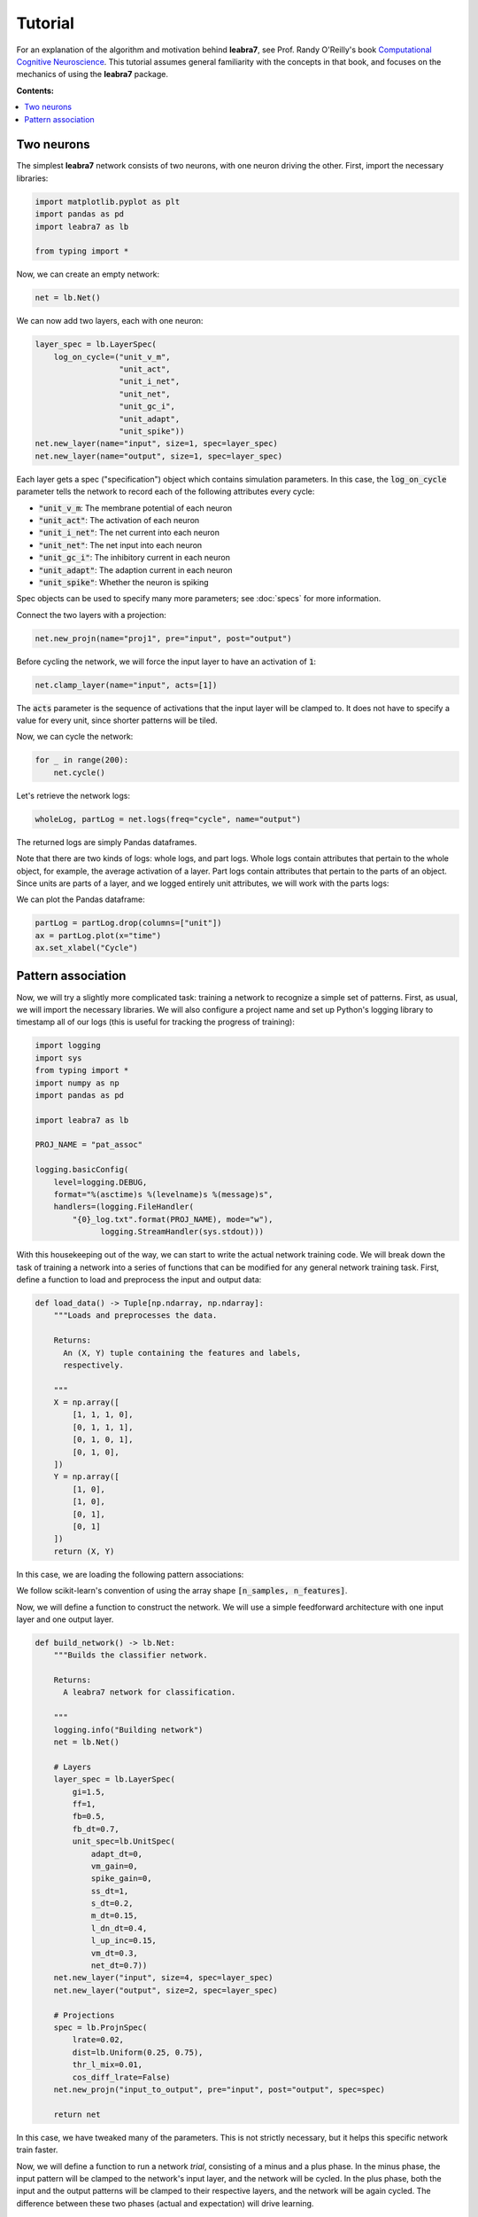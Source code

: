 Tutorial
========

For an explanation of the algorithm and motivation behind **leabra7**,
see Prof. Randy O'Reilly's book `Computational Cognitive Neuroscience
<https://grey.colorado.edu/CompCogNeuro/index.php/CCNBook/Main>`_. This
tutorial assumes general familiarity with the concepts in that book,
and focuses on the mechanics of using the **leabra7** package.

**Contents:**

.. contents:: :local:

Two neurons
-----------

The simplest **leabra7** network consists of two neurons, with one
neuron driving the other. First, import the necessary libraries:

.. code-block:: python

		import matplotlib.pyplot as plt
		import pandas as pd
		import leabra7 as lb

		from typing import *

Now, we can create an empty network:

.. code-block:: python

		net = lb.Net()

We can now add two layers, each with one neuron:

.. code-block:: python

		layer_spec = lb.LayerSpec(
		    log_on_cycle=("unit_v_m",
		                  "unit_act",
				  "unit_i_net",
				  "unit_net",
                                  "unit_gc_i",
				  "unit_adapt",
				  "unit_spike"))
		net.new_layer(name="input", size=1, spec=layer_spec)
		net.new_layer(name="output", size=1, spec=layer_spec)

Each layer gets a spec ("specification") object which contains
simulation parameters. In this case, the :code:`log_on_cycle`
parameter tells the network to record each of the following attributes
every cycle:

- :code:`"unit_v_m`: The membrane potential of each neuron
- :code:`"unit_act"`: The activation of each neuron
- :code:`"unit_i_net"`: The net current into each neuron
- :code:`"unit_net"`: The net input into each neuron
- :code:`"unit_gc_i"`: The inhibitory current in each neuron
- :code:`"unit_adapt"`: The adaption current in each neuron
- :code:`"unit_spike"`: Whether the neuron is spiking

Spec objects can be used to specify many more parameters; see
:doc:`specs` for more information.

Connect the two layers with a projection:

.. code-block:: python

		net.new_projn(name="proj1", pre="input", post="output")

Before cycling the network, we will force the input layer to have an
activation of :code:`1`:

.. code-block:: python

		net.clamp_layer(name="input", acts=[1])

The :code:`acts` parameter is the sequence of activations that the
input layer will be clamped to. It does not have to specify a value
for every unit, since shorter patterns will be tiled.

Now, we can cycle the network:

.. code-block:: python

		for _ in range(200):
		    net.cycle()

Let's retrieve the network logs:

.. code-block:: python

   wholeLog, partLog = net.logs(freq="cycle", name="output")

The returned logs are simply Pandas dataframes.

Note that there are two kinds of logs: whole logs, and part
logs. Whole logs contain attributes that pertain to the whole object,
for example, the average activation of a layer. Part logs contain
attributes that pertain to the parts of an object. Since units are
parts of a layer, and we logged entirely unit attributes, we will work
with the parts logs:

We can plot the Pandas dataframe:

.. code-block:: python

		partLog = partLog.drop(columns=["unit"])
		ax = partLog.plot(x="time")
		ax.set_xlabel("Cycle")

.. image:: img/two_neurons.png


Pattern association
-------------------

Now, we will try a slightly more complicated task: training a network
to recognize a simple set of patterns. First, as usual, we will import
the necessary libraries. We will also configure a project name and set
up Python's logging library to timestamp all of our logs (this is
useful for tracking the progress of training):

.. code-block:: python

		import logging
		import sys
		from typing import *
		import numpy as np
		import pandas as pd

		import leabra7 as lb

		PROJ_NAME = "pat_assoc"

		logging.basicConfig(
		    level=logging.DEBUG,
		    format="%(asctime)s %(levelname)s %(message)s",
		    handlers=(logging.FileHandler(
			"{0}_log.txt".format(PROJ_NAME), mode="w"),
			      logging.StreamHandler(sys.stdout)))


With this housekeeping out of the way, we can start to write the
actual network training code. We will break down the task of training a
network into a series of functions that can be modified for any
general network training task. First, define a function to load and
preprocess the input and output data:

.. code-block:: python

		def load_data() -> Tuple[np.ndarray, np.ndarray]:
		    """Loads and preprocesses the data.

		    Returns:
		      An (X, Y) tuple containing the features and labels,
		      respectively.

		    """
		    X = np.array([
			[1, 1, 1, 0],
			[0, 1, 1, 1],
			[0, 1, 0, 1],
			[0, 1, 0],
		    ])
		    Y = np.array([
			[1, 0],
			[1, 0],
			[0, 1],
			[0, 1]
		    ])
		    return (X, Y)

In this case, we are loading the following pattern associations:

.. image:: img/pat_assoc_patterns.png
	   :align: center
	   :width: 200px

We follow scikit-learn's convention of using the array
shape :code:`[n_samples, n_features]`.

Now, we will define a function to construct the network. We will use a
simple feedforward architecture with one input layer and one output
layer.

.. code-block:: python

		def build_network() -> lb.Net:
		    """Builds the classifier network.

		    Returns:
		      A leabra7 network for classification.

		    """
		    logging.info("Building network")
		    net = lb.Net()

		    # Layers
		    layer_spec = lb.LayerSpec(
			gi=1.5,
			ff=1,
			fb=0.5,
			fb_dt=0.7,
			unit_spec=lb.UnitSpec(
			    adapt_dt=0,
			    vm_gain=0,
			    spike_gain=0,
			    ss_dt=1,
			    s_dt=0.2,
			    m_dt=0.15,
			    l_dn_dt=0.4,
			    l_up_inc=0.15,
			    vm_dt=0.3,
			    net_dt=0.7))
		    net.new_layer("input", size=4, spec=layer_spec)
		    net.new_layer("output", size=2, spec=layer_spec)

		    # Projections
		    spec = lb.ProjnSpec(
			lrate=0.02,
			dist=lb.Uniform(0.25, 0.75),
			thr_l_mix=0.01,
			cos_diff_lrate=False)
		    net.new_projn("input_to_output", pre="input", post="output", spec=spec)

		    return net

In this case, we have tweaked many of the parameters. This is not
strictly necessary, but it helps this specific network train faster.

Now, we will define a function to run a network *trial*, consisting of
a minus and a plus phase. In the minus phase, the input pattern will
be clamped to the network's input layer, and the network will be
cycled. In the plus phase, both the input and the output patterns will
be clamped to their respective layers, and the network will be again
cycled. The difference between these two phases (actual and
expectation) will drive learning.

.. code-block:: python

		def trial(network: lb.Net, input_pattern: Iterable[float],
			  output_pattern: Iterable[float]) -> None:
		    """Runs a trial.

		    Args:
		      input_pattern: The pattern to clamp to the network's input layer.
		      output_pattern: The pattern to clamp to the network's output layer.

		    """
		    network.clamp_layer("input", input_pattern)
		    network.minus_phase_cycle(num_cycles=50)
		    network.clamp_layer("output", output_pattern)
		    network.plus_phase_cycle(num_cycles=25)
		    network.unclamp_layer("input")
		    network.unclamp_layer("output")
		    network.learn()


The next function we will define will run an *epoch*, where one trial
is run for each pattern in the dataset:

.. code-block:: python

		def epoch(network: lb.Net, input_patterns: np.ndarray,
			  output_patterns: np.ndarray) -> None:
		    """Runs an epoch (one pass through the whole dataset).

		    Args:
		      input_patterns: A numpy array with shape (n_samples, n_features).
		      output_patterns: A numpy array with shape (n_samples, n_features).

		    """
		    for x, y in zip(input_patterns, output_patterns):
			trial(network, x, y)
		    network.end_epoch()


With these building blocks in place, we can write the main training function:

.. code-block:: python

		def train(network: lb.Net,
			  input_patterns: np.ndarray,
			  output_patterns: np.ndarray,
			  num_epochs: int = 3000) -> pd.DataFrame:
		    """Trains the network.

		    Args:
		      input_patterns: A numpy array with shape (n_samples, n_features).
		      output_patterns: A numpy array with shape (n_samples, n_features).
		      num_patterns: The number of epochs to run. Defaults to 500.

		    Returns:
		      pd.DataFrame:  A dataframe of metrics from the training run.

		    """
		    logging.info("Begin training")

		    data: Dict[str, List[float]] = {
			"epoch": [],
			"train_loss": [],
		    }

		    perfect_epochs = 0
		    for i in range(num_epochs):
			epoch(network, input_patterns, output_patterns)
			pred = predict(network, input_patterns)
			data["epoch"].append(i)
			data["train_loss"].append(mse_thresh(output_patterns, pred))

			logging.info("Epoch %d/%d. Train loss: %.4f", i, num_epochs,
			              data["train_loss"][-1])

			if data["train_loss"][-1] == 0:
			    perfect_epochs += 1
			else:
			    perfect_epochs = 0

			if perfect_epochs == 3:
			    logging.info("Ending training after %d perfect epochs.",
	                                  perfect_epochs)
			    break

		    return pd.DataFrame(data)


This training function continuously runs epochs until we get three
perfect epochs in a row, or we hit 3000 epochs. It also records the
training loss for each epoch, and returns the recorded metrics at the
end of training.

The training function makes use of two housekeeping functions which we will now define:

1. The thresholded mean-squared-error loss function, which measures the performance of the network.
2. The prediction function, which calculates predictions for an array of input patterns.

First, let's define the thresholded MSE loss function:

.. code-block:: python

		def mse_thresh(expected: np.ndarray, actual: np.ndarray) -> float:
		    """Calculates the thresholded mean squared error.

		    If the error is < 0.5, it is treated as 0 (i.e., we count < 0.5 as 0 and
		    > 0.5 as 1).

		    Args:
		      expected: The expected output patterns, with shape [n_samples, n_features].
		      actual: The actual output patterns, with shape [n_samples, n_features].

		    Returns:
		      The thresholded mean square error.

		    """
		    diff = np.abs(expected - actual)
		    diff[diff < 0.5] = 0
		    return np.mean(diff * diff)


And now, the prediction function:

.. code-block:: python

		def output(network: lb.Net, pattern: Iterable[float]) -> List[float]:
		    """Calculates a prediction for a single input pattern.

		    Args:
		      network: The trained network.
		      pattern: The input pattern.

		    Returns:
		      np.ndarray: The output of the network after clamping the input
		      pattern to the input layer and settling. The max value is set to one,
		      everything else is set to zero.

		    """
		    network.clamp_layer("input", pattern)
		    for _ in range(50):
			network.cycle()
		    network.unclamp_layer("input")
		    out = network.observe("output", "unit_act")["act"].values
		    return list(out)


		def predict(network: lb.Net, input_patterns: np.ndarray) -> np.ndarray:
		    """Calculates predictions for an array of input patterns.

		    Args:
			network: The trained network.
			input_patterns: An array of shape (n_samples, n_features)
			    containing the input patterns for which to calculate predictions.

		    Returns:
			np.ndarray: An array of shape (n_samples, n_features) containing the
			    predictions for the input patterns.

		    """
		    outputs = []
		    for item in input_patterns:
			outputs.append(output(network, item))
		    return np.array(outputs)


That was a lot of work, but we can now train the network with a few lines of code!

.. code-block:: python

		X, Y = load_data()
		net = build_network()
		metrics = train(net, X, Y)

		# Save metrics and network for future analysis
		metrics.to_csv("{0}_metrics.csv".format(PROJ_NAME), index=False)
		net.save("{0}_network.pkl".format(PROJ_NAME))

The script's output should look something like this:

.. code-block:: shell

		2018-09-06 22:07:50,202 INFO Begin training pat_assoc
		2018-09-06 22:07:50,202 INFO Building network
		2018-09-06 22:07:50,204 INFO Begin training
		2018-09-06 22:07:50,460 INFO Epoch 0/3000. Train loss: 0.6138
		2018-09-06 22:07:50,709 INFO Epoch 1/3000. Train loss: 0.5818
		2018-09-06 22:07:50,963 INFO Epoch 2/3000. Train loss: 0.5814
		2018-09-06 22:07:51,215 INFO Epoch 3/3000. Train loss: 0.5811

		...

		2018-09-06 22:09:27,980 INFO Epoch 392/3000. Train loss: 0.0319
		2018-09-06 22:09:28,227 INFO Epoch 393/3000. Train loss: 0.0315
		2018-09-06 22:09:28,476 INFO Epoch 394/3000. Train loss: 0.0000
		2018-09-06 22:09:28,722 INFO Epoch 395/3000. Train loss: 0.0000
		2018-09-06 22:09:28,970 INFO Epoch 396/3000. Train loss: 0.0000
		2018-09-06 22:09:28,971 INFO Ending training after 3 perfect epochs.

At which point the network will have learned to perfectly recognize
the desired patterns. That is to say, when we clamp the input pattern
to the input layer and cycle the network, the correct output pattern
will be reproduced on the out layer.

The file :code:`pat_assoc_metrics.csv` can be further analyzed as you
like, and the network can be easily loaded from the
:code:`pat_assoc_network.pkl` file in the future. See the
:doc:`network <net>` reference for more information.
